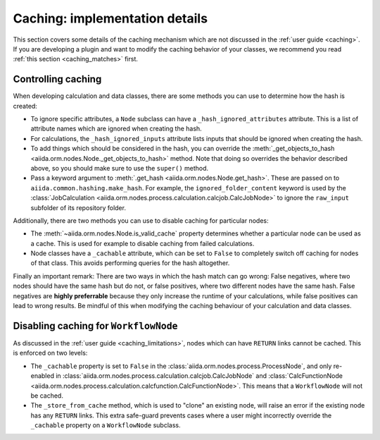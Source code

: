 Caching: implementation details
+++++++++++++++++++++++++++++++

This section covers some details of the caching mechanism which are not discussed in the :ref:`user guide <caching>`. If you are developing a plugin and want to modify the caching behavior of your classes, we recommend you read :ref:`this section <caching_matches>` first.

Controlling caching
-------------------

When developing calculation and data classes, there are some methods you can use to determine how the hash is created:

* To ignore specific attributes, a ``Node`` subclass can have a ``_hash_ignored_attributes`` attribute. This is a list of attribute names which are ignored when creating the hash.
* For calculations, the ``_hash_ignored_inputs`` attribute lists inputs that should be ignored when creating the hash.
* To add things which should be considered in the hash, you can override the :meth:`_get_objects_to_hash <aiida.orm.nodes.Node._get_objects_to_hash>` method. Note that doing so overrides the behavior described above, so you should make sure to use the ``super()`` method.
* Pass a keyword argument to :meth:`.get_hash <aiida.orm.nodes.Node.get_hash>`. These are passed on to ``aiida.common.hashing.make_hash``. For example, the ``ignored_folder_content`` keyword is used by the :class:`JobCalculation <aiida.orm.nodes.process.calculation.calcjob.CalcJobNode>` to ignore the ``raw_input`` subfolder of its repository folder.

Additionally, there are two methods you can use to disable caching for particular nodes:

* The :meth:`~aiida.orm.nodes.Node.is_valid_cache` property determines whether a particular node can be used as a cache. This is used for example to disable caching from failed calculations.
* Node classes have a ``_cachable`` attribute, which can be set to ``False`` to completely switch off caching for nodes of that class. This avoids performing queries for the hash altogether.

Finally an important remark: There are two ways in which the hash match can go wrong: False negatives, where two nodes should have the same hash but do not, or false positives, where two different nodes have the same hash. 
False negatives are **highly preferrable** because they only increase the runtime of your calculations, while false positives can lead to wrong results. 
Be mindful of this when modifying the caching behaviour of your calculation and data classes.


Disabling caching for ``WorkflowNode``
--------------------------------------

As discussed in the :ref:`user guide <caching_limitations>`, nodes which can have ``RETURN`` links cannot be cached. This is enforced on two levels:

* The ``_cachable`` property is set to ``False`` in the :class:`aiida.orm.nodes.process.ProcessNode`, and only re-enabled in :class:`aiida.orm.nodes.process.calculation.calcjob.CalcJobNode` and :class:`CalcFunctionNode <aiida.orm.nodes.process.calculation.calcfunction.CalcFunctionNode>`. This means that a ``WorkflowNode`` will not be cached.
* The ``_store_from_cache`` method, which is used to "clone" an existing node, will raise an error if the existing node has any ``RETURN`` links. This extra safe-guard prevents cases where a user might incorrectly override the ``_cachable`` property on a ``WorkflowNode`` subclass.
